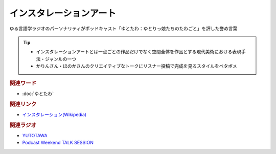インスタレーションアート
==========================================
.. glossary::
    インスタレーションアート : い

ゆる言語学ラジオのパーソナリティがポッドキャスト「ゆとたわ：ゆとりっ娘たちのたわごと」を評した誉め言葉

.. tip:: 
  * インスタレーションアートとは一点ごとの作品だけでなく空間全体を作品とする現代美術における表現手法・ジャンルの一つ
  * かりんさん・ほのかさんのクリエイティブなトークにリスナー投稿で完成を見るスタイルをベタボメ

.. rubric:: 関連ワード
* :doc:`ゆとたわ` 

.. rubric:: 関連リンク
* `インスタレーション(Wikipedia) <https://ja.wikipedia.org/wiki/インスタレーション>`_ 

.. rubric:: 関連ラジオ
* `YUTOTAWA <https://linktr.ee/yutotawa>`_ 
* `Podcast Weekend TALK SESSION <https://podcastweekend.zaiko.io/e/talksession20220312>`_ 
